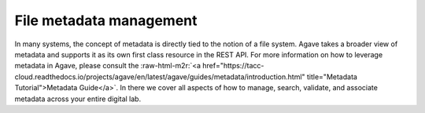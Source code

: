 .. role:: raw-html-m2r(raw)
   :format: html


File metadata management
========================

In many systems, the concept of metadata is directly tied to the notion of a file system. Agave takes a broader view of metadata and supports it as its own first class resource in the REST API. For more information on how to leverage metadata in Agave, please consult the :raw-html-m2r:`<a href="https://tacc-cloud.readthedocs.io/projects/agave/en/latest/agave/guides/metadata/introduction.html" title="Metadata Tutorial">Metadata Guide</a>`. In there we cover all aspects of how to manage, search, validate, and associate metadata across your entire digital lab.
